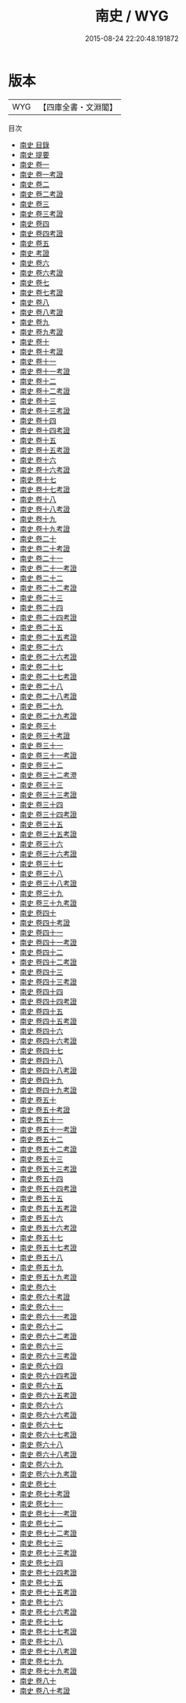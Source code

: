 #+TITLE: 南史 / WYG
#+DATE: 2015-08-24 22:20:48.191872
* 版本
 |       WYG|【四庫全書・文淵閣】|
目次
 - [[file:KR2a0024_000.txt::000-1a][南史 目錄]]
 - [[file:KR2a0024_000.txt::000-38a][南史 提要]]
 - [[file:KR2a0024_001.txt::001-1a][南史 卷一]]
 - [[file:KR2a0024_001.txt::001-40a][南史 卷一考證]]
 - [[file:KR2a0024_002.txt::002-1a][南史 卷二]]
 - [[file:KR2a0024_002.txt::002-35a][南史 卷二考證]]
 - [[file:KR2a0024_003.txt::003-1a][南史 卷三]]
 - [[file:KR2a0024_003.txt::003-19a][南史 卷三考證]]
 - [[file:KR2a0024_004.txt::004-1a][南史 卷四]]
 - [[file:KR2a0024_004.txt::004-38a][南史 卷四考證]]
 - [[file:KR2a0024_005.txt::005-1a][南史 卷五]]
 - [[file:KR2a0024_006.txt::006-1a][南史 考證]]
 - [[file:KR2a0024_006.txt::006-2a][南史 卷六]]
 - [[file:KR2a0024_006.txt::006-38a][南史 卷六考證]]
 - [[file:KR2a0024_007.txt::007-1a][南史 卷七]]
 - [[file:KR2a0024_007.txt::007-25a][南史 卷七考證]]
 - [[file:KR2a0024_008.txt::008-1a][南史 卷八]]
 - [[file:KR2a0024_008.txt::008-30a][南史 卷八考證]]
 - [[file:KR2a0024_009.txt::009-1a][南史 卷九]]
 - [[file:KR2a0024_009.txt::009-36a][南史 卷九考證]]
 - [[file:KR2a0024_010.txt::010-1a][南史 卷十]]
 - [[file:KR2a0024_010.txt::010-23a][南史 卷十考證]]
 - [[file:KR2a0024_011.txt::011-1a][南史 卷十一]]
 - [[file:KR2a0024_011.txt::011-22a][南史 卷十一考證]]
 - [[file:KR2a0024_012.txt::012-1a][南史 卷十二]]
 - [[file:KR2a0024_012.txt::012-17a][南史 卷十二考證]]
 - [[file:KR2a0024_013.txt::013-1a][南史 卷十三]]
 - [[file:KR2a0024_013.txt::013-37a][南史 卷十三考證]]
 - [[file:KR2a0024_014.txt::014-1a][南史 卷十四]]
 - [[file:KR2a0024_014.txt::014-43a][南史 卷十四考證]]
 - [[file:KR2a0024_015.txt::015-1a][南史 卷十五]]
 - [[file:KR2a0024_015.txt::015-34a][南史 卷十五考證]]
 - [[file:KR2a0024_016.txt::016-1a][南史 卷十六]]
 - [[file:KR2a0024_016.txt::016-23a][南史 卷十六考證]]
 - [[file:KR2a0024_017.txt::017-1a][南史 卷十七]]
 - [[file:KR2a0024_017.txt::017-23a][南史 卷十七考證]]
 - [[file:KR2a0024_018.txt::018-1a][南史 卷十八]]
 - [[file:KR2a0024_018.txt::018-31a][南史 卷十八考證]]
 - [[file:KR2a0024_019.txt::019-1a][南史 卷十九]]
 - [[file:KR2a0024_019.txt::019-33a][南史 卷十九考證]]
 - [[file:KR2a0024_020.txt::020-1a][南史 卷二十]]
 - [[file:KR2a0024_020.txt::020-21a][南史 卷二十考證]]
 - [[file:KR2a0024_021.txt::021-1a][南史 卷二十一]]
 - [[file:KR2a0024_021.txt::021-20a][南史 卷二十一考證]]
 - [[file:KR2a0024_022.txt::022-1a][南史 卷二十二]]
 - [[file:KR2a0024_022.txt::022-33a][南史 卷二十二考證]]
 - [[file:KR2a0024_023.txt::023-1a][南史 卷二十三]]
 - [[file:KR2a0024_024.txt::024-1a][南史 卷二十四]]
 - [[file:KR2a0024_024.txt::024-24a][南史 卷二十四考證]]
 - [[file:KR2a0024_025.txt::025-1a][南史 卷二十五]]
 - [[file:KR2a0024_025.txt::025-30a][南史 卷二十五考證]]
 - [[file:KR2a0024_026.txt::026-1a][南史 卷二十六]]
 - [[file:KR2a0024_026.txt::026-34a][南史 卷二十六考證]]
 - [[file:KR2a0024_027.txt::027-1a][南史 卷二十七]]
 - [[file:KR2a0024_027.txt::027-21a][南史 卷二十七考證]]
 - [[file:KR2a0024_028.txt::028-1a][南史 卷二十八]]
 - [[file:KR2a0024_028.txt::028-19a][南史 卷二十八考證]]
 - [[file:KR2a0024_029.txt::029-1a][南史 卷二十九]]
 - [[file:KR2a0024_029.txt::029-20a][南史 卷二十九考證]]
 - [[file:KR2a0024_030.txt::030-1a][南史 卷三十]]
 - [[file:KR2a0024_030.txt::030-25a][南史 卷三十考證]]
 - [[file:KR2a0024_031.txt::031-1a][南史 卷三十一]]
 - [[file:KR2a0024_031.txt::031-24a][南史 卷三十一考證]]
 - [[file:KR2a0024_032.txt::032-1a][南史 卷三十二]]
 - [[file:KR2a0024_032.txt::032-24a][南史 卷三十二考澄]]
 - [[file:KR2a0024_033.txt::033-1a][南史 卷三十三]]
 - [[file:KR2a0024_033.txt::033-34a][南史 卷三十三考證]]
 - [[file:KR2a0024_034.txt::034-1a][南史 卷三十四]]
 - [[file:KR2a0024_034.txt::034-32a][南史 卷三十四考證]]
 - [[file:KR2a0024_035.txt::035-1a][南史 卷三十五]]
 - [[file:KR2a0024_035.txt::035-25a][南史 卷三十五考證]]
 - [[file:KR2a0024_036.txt::036-1a][南史 卷三十六]]
 - [[file:KR2a0024_036.txt::036-25a][南史 卷三十六考證]]
 - [[file:KR2a0024_037.txt::037-1a][南史 卷三十七]]
 - [[file:KR2a0024_038.txt::038-1a][南史 卷三十八]]
 - [[file:KR2a0024_038.txt::038-23a][南史 卷三十八考證]]
 - [[file:KR2a0024_039.txt::039-1a][南史 卷三十九]]
 - [[file:KR2a0024_039.txt::039-21a][南史 卷三十九考證]]
 - [[file:KR2a0024_040.txt::040-1a][南史 卷四十]]
 - [[file:KR2a0024_040.txt::040-20a][南史 卷四十考證]]
 - [[file:KR2a0024_041.txt::041-1a][南史 卷四十一]]
 - [[file:KR2a0024_041.txt::041-24a][南史 卷四十一考證]]
 - [[file:KR2a0024_042.txt::042-1a][南史 卷四十二]]
 - [[file:KR2a0024_042.txt::042-23a][南史 卷四十二考證]]
 - [[file:KR2a0024_043.txt::043-1a][南史 卷四十三]]
 - [[file:KR2a0024_043.txt::043-18a][南史 卷四十三考證]]
 - [[file:KR2a0024_044.txt::044-1a][南史 卷四十四]]
 - [[file:KR2a0024_044.txt::044-30a][南史 卷四十四考證]]
 - [[file:KR2a0024_045.txt::045-1a][南史 卷四十五]]
 - [[file:KR2a0024_045.txt::045-23a][南史 卷四十五考證]]
 - [[file:KR2a0024_046.txt::046-1a][南史 卷四十六]]
 - [[file:KR2a0024_046.txt::046-20a][南史 卷四十六考證]]
 - [[file:KR2a0024_047.txt::047-1a][南史 卷四十七]]
 - [[file:KR2a0024_048.txt::048-1a][南史 卷四十八]]
 - [[file:KR2a0024_048.txt::048-23a][南史 卷四十八考證]]
 - [[file:KR2a0024_049.txt::049-1a][南史 卷四十九]]
 - [[file:KR2a0024_049.txt::049-29a][南史 卷四十九考證]]
 - [[file:KR2a0024_050.txt::050-1a][南史 卷五十]]
 - [[file:KR2a0024_050.txt::050-26a][南史 卷五十考證]]
 - [[file:KR2a0024_051.txt::051-1a][南史 卷五十一]]
 - [[file:KR2a0024_051.txt::051-31a][南史 卷五十一考證]]
 - [[file:KR2a0024_052.txt::052-1a][南史 卷五十二]]
 - [[file:KR2a0024_052.txt::052-24a][南史 卷五十二考證]]
 - [[file:KR2a0024_053.txt::053-1a][南史 卷五十三]]
 - [[file:KR2a0024_053.txt::053-36a][南史 卷五十三考證]]
 - [[file:KR2a0024_054.txt::054-1a][南史 卷五十四]]
 - [[file:KR2a0024_054.txt::054-14a][南史 卷五十四考證]]
 - [[file:KR2a0024_055.txt::055-1a][南史 卷五十五]]
 - [[file:KR2a0024_055.txt::055-33a][南史 卷五十五考證]]
 - [[file:KR2a0024_056.txt::056-1a][南史 卷五十六]]
 - [[file:KR2a0024_056.txt::056-24a][南史 卷五十六考證]]
 - [[file:KR2a0024_057.txt::057-1a][南史 卷五十七]]
 - [[file:KR2a0024_057.txt::057-28a][南史 卷五十七考證]]
 - [[file:KR2a0024_058.txt::058-1a][南史 卷五十八]]
 - [[file:KR2a0024_059.txt::059-1a][南史 卷五十九]]
 - [[file:KR2a0024_059.txt::059-23a][南史 卷五十九考證]]
 - [[file:KR2a0024_060.txt::060-1a][南史 卷六十]]
 - [[file:KR2a0024_060.txt::060-30a][南史 卷六十考證]]
 - [[file:KR2a0024_061.txt::061-1a][南史 卷六十一]]
 - [[file:KR2a0024_061.txt::061-17a][南史 卷六十一考證]]
 - [[file:KR2a0024_062.txt::062-1a][南史 卷六十二]]
 - [[file:KR2a0024_062.txt::062-32a][南史 卷六十二考證]]
 - [[file:KR2a0024_063.txt::063-1a][南史 卷六十三]]
 - [[file:KR2a0024_063.txt::063-21a][南史 卷六十三考證]]
 - [[file:KR2a0024_064.txt::064-1a][南史 卷六十四]]
 - [[file:KR2a0024_064.txt::064-22a][南史 卷六十四考證]]
 - [[file:KR2a0024_065.txt::065-1a][南史 卷六十五]]
 - [[file:KR2a0024_065.txt::065-29a][南史 卷六十五考證]]
 - [[file:KR2a0024_066.txt::066-1a][南史 卷六十六]]
 - [[file:KR2a0024_066.txt::066-32a][南史 卷六十六考證]]
 - [[file:KR2a0024_067.txt::067-1a][南史 卷六十七]]
 - [[file:KR2a0024_067.txt::067-33a][南史 卷六十七考證]]
 - [[file:KR2a0024_068.txt::068-1a][南史 卷六十八]]
 - [[file:KR2a0024_068.txt::068-18a][南史 卷六十八考證]]
 - [[file:KR2a0024_069.txt::069-1a][南史 卷六十九]]
 - [[file:KR2a0024_069.txt::069-21a][南史 卷六十九考證]]
 - [[file:KR2a0024_070.txt::070-1a][南史 卷七十]]
 - [[file:KR2a0024_070.txt::070-36a][南史 卷七十考證]]
 - [[file:KR2a0024_071.txt::071-1a][南史 卷七十一]]
 - [[file:KR2a0024_071.txt::071-34a][南史 卷七十一考證]]
 - [[file:KR2a0024_072.txt::072-1a][南史 卷七十二]]
 - [[file:KR2a0024_072.txt::072-35a][南史 卷七十二考證]]
 - [[file:KR2a0024_073.txt::073-1a][南史 卷七十三]]
 - [[file:KR2a0024_073.txt::073-35a][南史 卷七十三考證]]
 - [[file:KR2a0024_074.txt::074-1a][南史 卷七十四]]
 - [[file:KR2a0024_074.txt::074-20a][南史 卷七十四考證]]
 - [[file:KR2a0024_075.txt::075-1a][南史 卷七十五]]
 - [[file:KR2a0024_075.txt::075-34a][南史 卷七十五考證]]
 - [[file:KR2a0024_076.txt::076-1a][南史 卷七十六]]
 - [[file:KR2a0024_076.txt::076-26a][南史 卷七十六考證]]
 - [[file:KR2a0024_077.txt::077-1a][南史 卷七十七]]
 - [[file:KR2a0024_077.txt::077-40a][南史 卷七十七考證]]
 - [[file:KR2a0024_078.txt::078-1a][南史 卷七十八]]
 - [[file:KR2a0024_078.txt::078-25a][南史 卷七十八考證]]
 - [[file:KR2a0024_079.txt::079-1a][南史 卷七十九]]
 - [[file:KR2a0024_079.txt::079-24a][南史 卷七十九考證]]
 - [[file:KR2a0024_080.txt::080-1a][南史 卷八十]]
 - [[file:KR2a0024_080.txt::080-42a][南史 卷八十考證]]
